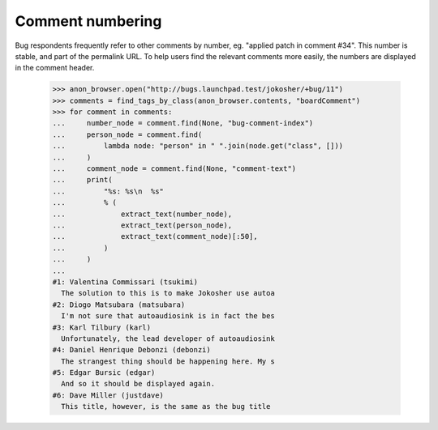 Comment numbering
=================

Bug respondents frequently refer to other comments by number,
eg. "applied patch in comment #34". This number is stable, and part of
the permalink URL. To help users find the relevant comments more
easily, the numbers are displayed in the comment header.

    >>> anon_browser.open("http://bugs.launchpad.test/jokosher/+bug/11")
    >>> comments = find_tags_by_class(anon_browser.contents, "boardComment")
    >>> for comment in comments:
    ...     number_node = comment.find(None, "bug-comment-index")
    ...     person_node = comment.find(
    ...         lambda node: "person" in " ".join(node.get("class", []))
    ...     )
    ...     comment_node = comment.find(None, "comment-text")
    ...     print(
    ...         "%s: %s\n  %s"
    ...         % (
    ...             extract_text(number_node),
    ...             extract_text(person_node),
    ...             extract_text(comment_node)[:50],
    ...         )
    ...     )
    ...
    #1: Valentina Commissari (tsukimi)
      The solution to this is to make Jokosher use autoa
    #2: Diogo Matsubara (matsubara)
      I'm not sure that autoaudiosink is in fact the bes
    #3: Karl Tilbury (karl)
      Unfortunately, the lead developer of autoaudiosink
    #4: Daniel Henrique Debonzi (debonzi)
      The strangest thing should be happening here. My s
    #5: Edgar Bursic (edgar)
      And so it should be displayed again.
    #6: Dave Miller (justdave)
      This title, however, is the same as the bug title
